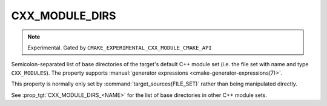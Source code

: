 CXX_MODULE_DIRS
---------------

.. note ::

  Experimental. Gated by ``CMAKE_EXPERIMENTAL_CXX_MODULE_CMAKE_API``

Semicolon-separated list of base directories of the target's default
C++ module set (i.e. the file set with name and type ``CXX_MODULES``). The
property supports
:manual:`generator expressions <cmake-generator-expressions(7)>`.

This property is normally only set by :command:`target_sources(FILE_SET)`
rather than being manipulated directly.

See :prop_tgt:`CXX_MODULE_DIRS_<NAME>` for the list of base directories in
other C++ module sets.

